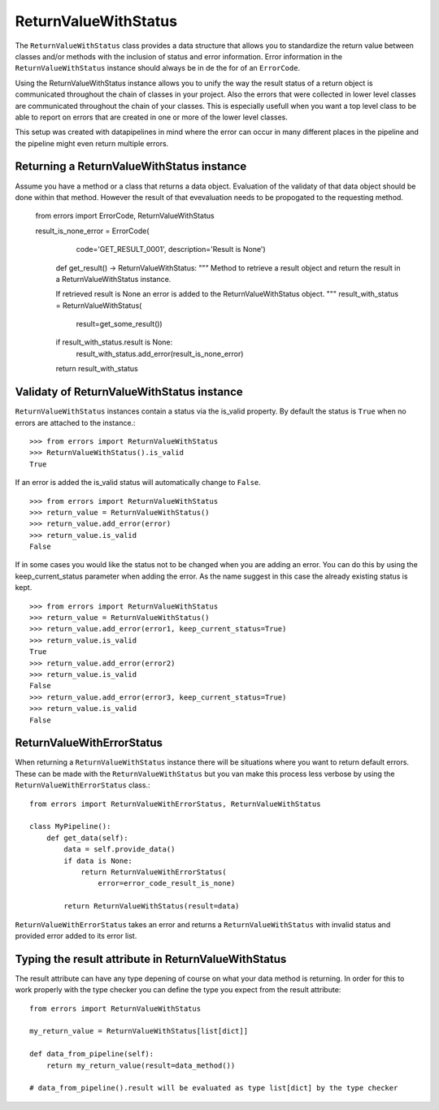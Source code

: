 =====================
ReturnValueWithStatus
=====================
The ``ReturnValueWithStatus`` class provides a data structure that allows you to
standardize the return value between classes and/or methods with the inclusion
of status and error information. Error information in the ``ReturnValueWithStatus``
instance should always be in de the for of an ``ErrorCode``.  

Using the ReturnValueWithStatus instance allows you to unify the way the result status
of a return object is communicated throughout the chain of classes in your
project. Also the errors that were collected in lower level classes are
communicated throughout the chain of your classes. This is especially usefull
when you want a top level class to be able to report on errors that are created
in one or more of the lower level classes. 

This setup was created with datapipelines in mind where the error can occur in
many different places in the pipeline and the pipeline might even return multiple errors.


Returning a ReturnValueWithStatus instance
------------------------------------------
Assume you have a method or a class that returns a data object. Evaluation of
the validaty of that data object should be done within that method. However the
result of that evevaluation needs to be propogated to the requesting method.

    from errors import ErrorCode, ReturnValueWithStatus

    result_is_none_error = ErrorCode(
	    code='GET_RESULT_0001',
	    description='Result is None')


	def get_result() -> ReturnValueWithStatus:
        """
        Method to retrieve a result object and return the result in a
        ReturnValueWithStatus instance.

        If retrieved result is None an error is added to the
        ReturnValueWithStatus object.
        """
        result_with_status = ReturnValueWithStatus(
            result=get_some_result())

        if result_with_status.result is None:
            result_with_status.add_error(result_is_none_error)

        return result_with_status


Validaty of ReturnValueWithStatus instance
------------------------------------------
``ReturnValueWithStatus`` instances contain a status via the is_valid property.
By default the status is ``True`` when no errors are attached to the instance.::

    >>> from errors import ReturnValueWithStatus
    >>> ReturnValueWithStatus().is_valid
    True

If an error is added the is_valid status will automatically change to ``False``.
::

    >>> from errors import ReturnValueWithStatus
    >>> return_value = ReturnValueWithStatus()
    >>> return_value.add_error(error)
    >>> return_value.is_valid
    False

If in some cases you would like the status not to be changed when you are adding
an error. You can do this by using the keep_current_status parameter when adding
the error. As the name suggest in this case the already existing status is kept.
::

    >>> from errors import ReturnValueWithStatus
    >>> return_value = ReturnValueWithStatus()
    >>> return_value.add_error(error1, keep_current_status=True)
    >>> return_value.is_valid
    True
    >>> return_value.add_error(error2)
    >>> return_value.is_valid
    False
    >>> return_value.add_error(error3, keep_current_status=True)
    >>> return_value.is_valid
    False


ReturnValueWithErrorStatus
--------------------------
When returning a ``ReturnValueWithStatus`` instance there will be situations
where you want to return default errors. These can be made with the 
``ReturnValueWithStatus`` but you van make this process less verbose by using
the ``ReturnValueWithErrorStatus`` class.::

    from errors import ReturnValueWithErrorStatus, ReturnValueWithStatus
    
    class MyPipeline():
        def get_data(self): 
            data = self.provide_data()
            if data is None:
                return ReturnValueWithErrorStatus(
                    error=error_code_result_is_none)
            
            return ReturnValueWithStatus(result=data)


``ReturnValueWithErrorStatus`` takes an error and returns a
``ReturnValueWithStatus`` with invalid status and provided error added to its
error list.


Typing the result attribute in ReturnValueWithStatus 
----------------------------------------------------
The result attribute can have any type depening of course on what your data method is returning.
In order for this to work properly with the type checker you can define the type you expect from 
the result attribute::

    from errors import ReturnValueWithStatus
    
    my_return_value = ReturnValueWithStatus[list[dict]]
    
    def data_from_pipeline(self): 
        return my_return_value(result=data_method())

    # data_from_pipeline().result will be evaluated as type list[dict] by the type checker
